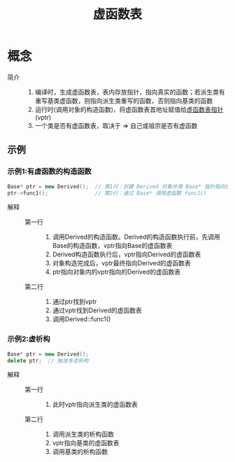 :PROPERTIES:
:ID:       74b3a07c-d965-4a3d-aa07-eb49d5a08b7e
:END:
#+title: 虚函数表

* 概念
- 简介 ::
  1. 编译时，生成虚函数表，表内存放指针，指向真实的函数；若派生类有重写基类虚函数，则指向派生类重写的函数，否则指向基类的函数
  2. 运行时(调用对象的构造函数)，将虚函数表首地址赋值给[[id:1af91a2c-5ce4-4095-8572-7632d815a34b][虚函数表指针]](vptr)
  3. 一个类是否有虚函数表，取决于 => 自己或祖宗是否有虚函数
** 示例
*** 示例1:有虚函数的构造函数
#+begin_src cpp
Base* ptr = new Derived();  // 第1行：创建 Derived 对象并用 Base* 指针指向它
ptr->func1();               // 第2行：通过 Base* 调用虚函数 func1()
#+end_src
- 解释 ::
  + 第一行 ::
    1. 调用Derived的构造函数。Derived的构造函数执行前，先调用Base的构造函数，vptr指向Base的虚函数表
    2. Derived构造函数执行后，vptr指向Derived的虚函数表
    3. 对象构造完成后，vptr最终指向Derived的虚函数表
    4. ptr指向对象内的vptr指向的Derived的虚函数表
  + 第二行 ::
    1. 通过ptr找到vptr
    2. 通过vptr找到Derived的虚函数表
    3. 调用Derived::func1()
*** 示例2:虚析构
#+begin_src cpp
Base* ptr = new Derived();
delete ptr;  // 触发多态析构
#+end_src
- 解释 ::
  + 第一行 ::
    1. 此时vptr指向派生类的虚函数表
  + 第二行 ::
    1. 调用派生类的析构函数
    2. vptr指向基类的虚函数表
    3. 调用基类的析构函数
